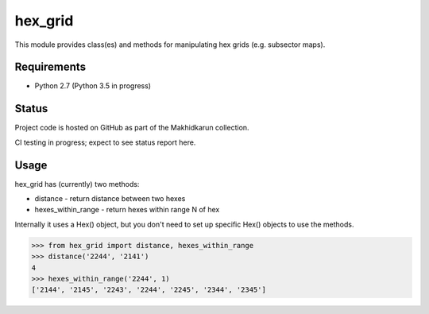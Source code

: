 hex_grid
========

This module provides class(es) and methods for manipulating hex grids (e.g. subsector maps).

Requirements
------------

* Python 2.7 (Python 3.5 in progress)

Status
------

Project code is hosted on GitHub as part of the Makhidkarun collection.

CI testing in progress; expect to see status report here.

Usage
-----

hex_grid has (currently) two methods:

* distance - return distance between two hexes
* hexes_within_range - return hexes within range N of hex

Internally it uses a Hex() object, but you don't need to set up specific Hex() objects to use the methods.

>>> from hex_grid import distance, hexes_within_range
>>> distance('2244', '2141')
4
>>> hexes_within_range('2244', 1)
['2144', '2145', '2243', '2244', '2245', '2344', '2345']
